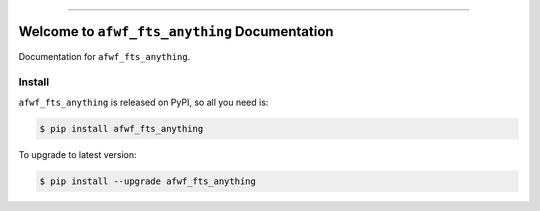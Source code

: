 
.. image:: https://readthedocs.org/projects/afwf_fts_anything/badge/?version=latest
    :target: https://afwf_fts_anything.readthedocs.io/?badge=latest
    :alt: Documentation Status

.. image:: https://travis-ci.org/MacHu-GWU/afwf_fts_anything-project.svg?branch=master
    :target: https://travis-ci.org/MacHu-GWU/afwf_fts_anything-project?branch=master

.. image:: https://codecov.io/gh/MacHu-GWU/afwf_fts_anything-project/branch/master/graph/badge.svg
  :target: https://codecov.io/gh/MacHu-GWU/afwf_fts_anything-project

.. image:: https://img.shields.io/pypi/v/afwf_fts_anything.svg
    :target: https://pypi.python.org/pypi/afwf_fts_anything

.. image:: https://img.shields.io/pypi/l/afwf_fts_anything.svg
    :target: https://pypi.python.org/pypi/afwf_fts_anything

.. image:: https://img.shields.io/pypi/pyversions/afwf_fts_anything.svg
    :target: https://pypi.python.org/pypi/afwf_fts_anything

.. image:: https://img.shields.io/badge/STAR_Me_on_GitHub!--None.svg?style=social
    :target: https://github.com/MacHu-GWU/afwf_fts_anything-project

------


.. image:: https://img.shields.io/badge/Link-Document-blue.svg
      :target: https://afwf_fts_anything.readthedocs.io/index.html

.. image:: https://img.shields.io/badge/Link-API-blue.svg
      :target: https://afwf_fts_anything.readthedocs.io/py-modindex.html

.. image:: https://img.shields.io/badge/Link-Source_Code-blue.svg
      :target: https://afwf_fts_anything.readthedocs.io/py-modindex.html

.. image:: https://img.shields.io/badge/Link-Install-blue.svg
      :target: `install`_

.. image:: https://img.shields.io/badge/Link-GitHub-blue.svg
      :target: https://github.com/MacHu-GWU/afwf_fts_anything-project

.. image:: https://img.shields.io/badge/Link-Submit_Issue-blue.svg
      :target: https://github.com/MacHu-GWU/afwf_fts_anything-project/issues

.. image:: https://img.shields.io/badge/Link-Request_Feature-blue.svg
      :target: https://github.com/MacHu-GWU/afwf_fts_anything-project/issues

.. image:: https://img.shields.io/badge/Link-Download-blue.svg
      :target: https://pypi.org/pypi/afwf_fts_anything#files


Welcome to ``afwf_fts_anything`` Documentation
==============================================================================

Documentation for ``afwf_fts_anything``.


.. _install:

Install
------------------------------------------------------------------------------

``afwf_fts_anything`` is released on PyPI, so all you need is:

.. code-block:: console

    $ pip install afwf_fts_anything

To upgrade to latest version:

.. code-block:: console

    $ pip install --upgrade afwf_fts_anything
